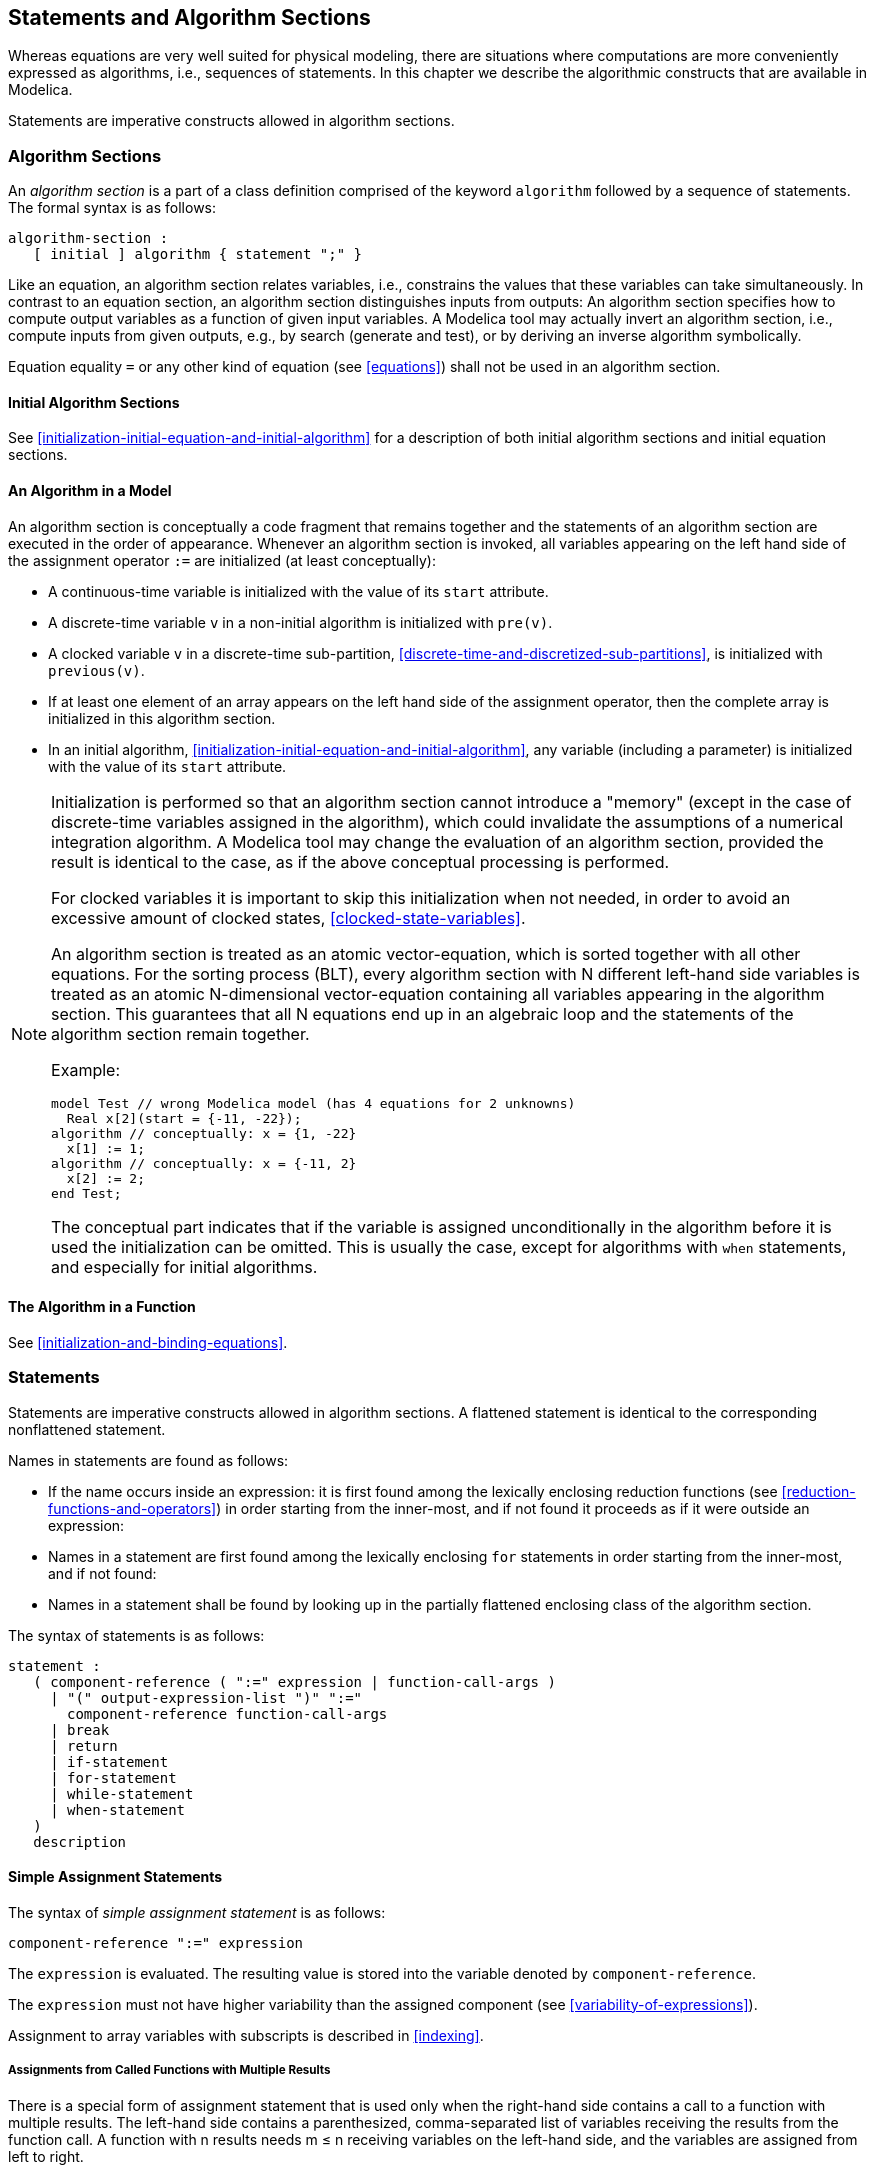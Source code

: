 == Statements and Algorithm Sections
:id: statements-and-algorithm-sections

Whereas equations are very well suited for physical modeling, there are situations where computations are more conveniently expressed as algorithms, i.e., sequences of statements.
In this chapter we describe the algorithmic constructs that are available in Modelica.

Statements are imperative constructs allowed in algorithm sections.

=== Algorithm Sections

An _algorithm section_ is a part of a class definition comprised of the keyword `algorithm` followed by a sequence of statements.
The formal syntax is as follows:

[source,grammar]
----
algorithm-section :
   [ initial ] algorithm { statement ";" }
----

Like an equation, an algorithm section relates variables, i.e., constrains the values that these variables can take simultaneously.
In contrast to an equation section, an algorithm section distinguishes inputs from outputs:
An algorithm section specifies how to compute output variables as a function of given input variables.
A Modelica tool may actually invert an algorithm section, i.e., compute inputs from given outputs, e.g., by search (generate and test), or by deriving an inverse algorithm symbolically.

Equation equality `=` or any other kind of equation (see <<equations>>) shall not be used in an algorithm section.

==== Initial Algorithm Sections

See <<initialization-initial-equation-and-initial-algorithm>> for a description of both initial algorithm sections and initial equation sections.

==== An Algorithm in a Model

An algorithm section is conceptually a code fragment that remains together and the statements of an algorithm section are executed in the order of appearance.
Whenever an algorithm section is invoked, all variables appearing on the left hand side of the assignment operator `:=` are initialized (at least conceptually):

* A continuous-time variable is initialized with the value of its `start` attribute.

* A discrete-time variable `v` in a non-initial algorithm is initialized with `pre(v)`.

* A clocked variable `v` in a discrete-time sub-partition, <<discrete-time-and-discretized-sub-partitions>>, is initialized with `previous(v)`.

* If at least one element of an array appears on the left hand side of the assignment operator, then the complete array is initialized in this algorithm section.

* In an initial algorithm, <<initialization-initial-equation-and-initial-algorithm>>, any variable (including a parameter) is initialized with the value of its `start` attribute.

[NOTE]
--
Initialization is performed so that an algorithm section cannot introduce a "memory" (except in the case of discrete-time variables assigned in the algorithm), which could invalidate the assumptions of a numerical integration algorithm.
A Modelica tool may change the evaluation of an algorithm section, provided the result is identical to the case, as if the above conceptual processing is performed.

For clocked variables it is important to skip this initialization when not needed, in order to avoid an excessive amount of clocked states, <<clocked-state-variables>>.

An algorithm section is treated as an atomic vector-equation, which is sorted together with all other equations.
For the sorting process (BLT), every algorithm section with N different left-hand side variables is treated as an atomic N-dimensional vector-equation containing all variables appearing in the algorithm section.
This guarantees that all N equations end up in an algebraic loop and the statements of the algorithm section remain together.

Example:

[source,modelica]
----
model Test // wrong Modelica model (has 4 equations for 2 unknowns)
  Real x[2](start = {-11, -22});
algorithm // conceptually: x = {1, -22}
  x[1] := 1;
algorithm // conceptually: x = {-11, 2}
  x[2] := 2;
end Test;
----

The conceptual part indicates that if the variable is assigned unconditionally in the algorithm before it is used the initialization can be omitted.
This is usually the case, except for algorithms with `when` statements, and especially for initial algorithms.
--

==== The Algorithm in a Function

See <<initialization-and-binding-equations>>.

=== Statements

Statements are imperative constructs allowed in algorithm sections.
A flattened statement is identical to the corresponding nonflattened statement.

Names in statements are found as follows:

* If the name occurs inside an expression: it is first found among the lexically enclosing reduction functions (see <<reduction-functions-and-operators>>) in order starting from the inner-most, and if not found it proceeds as if it were outside an expression:

* Names in a statement are first found among the lexically enclosing `for` statements in order starting from the inner-most, and if not found:

* Names in a statement shall be found by looking up in the partially flattened enclosing class of the algorithm section.

The syntax of statements is as follows:

[source,grammar]
----
statement :
   ( component-reference ( ":=" expression | function-call-args )
     | "(" output-expression-list ")" ":="
       component-reference function-call-args
     | break
     | return
     | if-statement
     | for-statement
     | while-statement
     | when-statement
   )
   description
----

==== Simple Assignment Statements

The syntax of _simple assignment statement_ is as follows:

[source,grammar]
----
component-reference ":=" expression
----

The `expression` is evaluated.
The resulting value is stored into the variable denoted by `component-reference`.

The `expression` must not have higher variability than the assigned component (see <<variability-of-expressions>>).

Assignment to array variables with subscripts is described in <<indexing>>.

===== Assignments from Called Functions with Multiple Results

There is a special form of assignment statement that is used only when the right-hand side contains a call to a function with multiple results.
The left-hand side contains a parenthesized, comma-separated list of variables receiving the results from the function call.
A function with n results needs m ≤ n receiving variables on the left-hand side, and the variables are assigned from left to right.

[source,modelica]
----
(out1, out2, out3) := function_name(in1, in2, in3, in4);
----

It is possible to omit receiving variables from this list:

[source,modelica]
----
(out1, , out3) := function_name(in1, in2, in3, in4);
----

[example]
====
Example: The function `f` called below has three results and two inputs:

[source,modelica]
----
(a, b, c) := f(1.0, 2.0);
(x[1], x[2], x[1]) := f(3, 4);
----

In the second example above `x[1]` is assigned twice: first with the first output, and then with the third output.
For that case the following will give the same result:

[source,modelica]
----
(, x[2], x[1]) := f(3,4);
----
====

The syntax of an assignment statement with a call to a function with multiple results is as follows:

[source,grammar]
----
"(" output-expression-list ")" ":=" component-reference function-call-args
----

[NOTE]
Also see <<simple-equality-equations>> regarding calling functions with multiple results within equations.

===== Assigned Variables - Restrictions

Only components of the specialized classes `type`, `record`, `operator record`, and `connector` may appear as left-hand-side in algorithms.
This applies both to simple assignment statements, and the parenthesized, comma-separated list of variables for functions with multiple results.

==== For-Statement

The syntax of a `for` statement is as follows:

[source,grammar]
----
for for-indices loop
  { statement ";" }
end for
----

A `for` statement may optionally use several iterators (`for-indices`), see <<nested-for-loops-and-reduction-expressions-with-multiple-iterators>> for more information:

[source,grammar]
----
for-indices:
   for-index { "," for-index }

for-index:
   IDENT [ in  expression ]
----

The following is an example of a prefix of a `for` statement:

[source,modelica]
----
for IDENT in expression loop
----

The rules for `for` statements are the same as for `for` expressions in <<explicit-iteration-ranges-of-for-equations>> -- except that the `expression` of a `for` statement is not restricted to a parameter-expression.

If the `for` statement contains event-generating expressions, any expression in `for-index` shall be evaluable.

[NOTE]
In general, the same event-generating expression requires distinct crossing functions for different iterations of the `for` loop, and the restriction ensures that the number of crossing functions is known during translation time.

[example]
====
Example:

[source,modelica]
----
for i in 1 : 10 loop // i takes the values 1, 2, 3, ..., 10
for r in 1.0 : 1.5 : 5.5 loop // r takes the values 1.0, 2.5, 4.0, 5.5
for i in {1, 3, 6, 7} loop // i takes the values 1, 3, 6, 7
for i in TwoEnums loop // i takes the values TwoEnums.one, TwoEnums.two
                       // for TwoEnums = enumeration(one, two)
----

The loop-variable may hide other variables as in the following example.
Using another name for the loop-variable is, however, strongly recommended.

[source,modelica]
----
  constant Integer j = 4;
  Real x[j];
equation
  for j in 1:j loop // The loop-variable j takes the values 1, 2, 3, 4
    x[j] = j; // Uses the loop-variable j
  end for;
----
====

===== Implicit Iteration Ranges

An iterator `IDENT in range-expr` without the `in range-expr` requires that the `IDENT` appears as the subscript of one or several subscripted expressions, where the expressions are not part of an array in a component of an expandable connector.
The dimension size of the array expression in the indexed position is used to deduce the `range-expr` as `1:size(array-expression,indexpos)` if the indices are a subtype of `Integer`, or as `E.e1:E.en` if the indices are of an enumeration type `E = enumeration(e1, ..., en)`, or as `false:true` if the indices are of type `Boolean`.
If it is used to subscript several expressions, their ranges must be identical.
There may not be assignments to the entire arrays that are subscripted with `IDENT` inside the loop, but there may be assignments to individual elements or ranges of elements.

[NOTE]
The size of an array -- the iteration range -- can be evaluated on entry to the `for` loop, since the array size cannot change during the execution of the `for`-loop.

The `IDENT` may also, inside a reduction expression, array constructor expression, `for` statement, or `for` equation, occur freely outside of subscript positions, but only as a reference to the variable `IDENT`, and not for deducing ranges.
The `IDENT` may also be used as a subscript for an array in a component of an expandable connector but it is only seen as a reference to the variable `IDENT` and cannot be used for deducing ranges.

[example]
====
Example: Implicit iterator ranges for an `Integer` subscript:

[source,modelica]
----
  Real x[4];
  Real xsquared[:] = {x[i] * x[i] for i};
  // Same as: {x[i] * x[i] for i in 1 : size(x, 1)}
  Real xsquared2[size(x, 1)];
  Real xsquared3[size(x, 1)];
equation
  for i loop // Same as: for i in 1 : size(x, 1) loop ...
    xsquared2[i] = x[i]^2;
  end for;
algorithm
  for i loop // Same as: for i in 1 : size(x, 1) loop ...
    xsquared3[i] := x[i]^2;
  end for;
----
====

[example]
====
Example: An array dimension's type of subscript does not matter for array compatibility, only the size of the array dimension matters.
This is true also for array constructor expressions with implicit iterator ranges:

[source,modelica]
----
type FourEnums = enumeration(one, two, three, four);
Real x[4];
Real xe[FourEnums] = x;
Real xsquared3[FourEnums] = {xe[i] * xe[i] for i in FourEnums};
Real xsquared4[FourEnums] = {xe[i] * xe[i] for i};
Real xsquared5[FourEnums] = {x[i] * x[i] for i};
----
====

===== Types as Iteration Ranges

The iteration range can be specified as `Boolean` or as an enumeration type.
This means iteration over the type from min to max, i.e., for `Boolean` it is the same as `false:true` and for an enumeration `E` it is the same as `E.min:E.max`.
This can be used for `for`-loops and reduction expressions.

[example]
====
Example:

[source,modelica]
----
  type FourEnums = enumeration(one, two, three, four);
  Real xe[FourEnums];
  Real xsquared1[FourEnums];
  Real xsquared2[FourEnums] = {xe[i] * xe[i] for i in FourEnums};
equation
  for i in FourEnums loop
    xsquared1[i] = xe[i]^2;
  end for;
----
====

===== Nested For-Loops and Reduction Expressions with Multiple Iterators

The notation with several iterators is a shorthand notation for nested `for`-statements or `for`-equations (or reduction expressions).
For `for`-statements or `for`-equations it can be expanded into the usual form by replacing each `,` by `loop for` and adding extra `end for`.
For reduction expressions it can be expanded into the usual form by replacing each `,` by `) for` and prepending the reduction expression with `functionName(`.

[example]
====
Example: 

[source,modelica]
----
  Real x[4,3];
algorithm
  for j, i in 1:2 loop
    // The loop variable j takes the values 1, 2, 3, 4 (due to use)
    // The loop variable i takes the values 1, 2 (given range)
    x[j,i] := j+i;
  end for;
----
====

==== While-Statement

The `while`-statement has the following syntax:

[source,grammar]
----
while expression loop
  { statement ";" }
end while
----

The `expression` of a `while`-statement shall be a scalar `Boolean` expression.

The `while`-statement corresponds to while-statements in other programming languages, and is formally defined as follows:

. The `expression` of the `while`-statement is evaluated.
. If the `expression` of the `while` statement is false, the execution continues after the `while`-statement.
. If the `expression` of the `while`-statement is true, the entire body of the `while` statement is executed (except if a `break`-statement, see <<break-statement>>, or a `return`-statement, see <<return-statements>>, is executed), and then execution proceeds at step 1.

Event-generating expressions are neither allowed in the `expression` nor in the loop body statements.
A deprecated feature is that all expressions in a `while`-statement are implicitly inside `noEvent`.

==== Break-Statement

The `break`-statement breaks the execution of the innermost `while` or `for` loop enclosing the `break`-statement and continues execution after the `while` or `for` loop.
It can only be used in a `while` or `for` loop in an algorithm section.
It has the following syntax:

[source,modelica]
----
break;
----

[example]
====
Example: (Note that this could alternatively use `return`.)

[source,modelica]
----
function findValue "Returns position of val or 0 if not found"
  input Integer x[:];
  input Integer val;
  output Integer index;
algorithm
  index := size(x, 1);
  while index >= 1 loop
    if x[index] == val then
      break;
    else
      index := index - 1;
    end if;
  end while;
end findValue;
----
====

==== Return-Statements

Can only be used inside functions, see <<function-return-statements>>.

==== If-Statement

The `if`-statements have the following syntax:

[source,grammar]
----
if expression then
  { statement ";" }
{ elseif expression then
  { statement ";" }
}
[ else
  { statement ";" }
]
end if
----

The `expression` of an `if`- or `elseif`-clause must be scalar `Boolean` expression.
One `if`-clause, and zero or more `elseif`-clauses, and an optional `else`-clause together form a list of branches.
One or zero of the bodies of these `if`-, `elseif`-, and `else`-clauses is selected, by evaluating the conditions of the `if`- and `elseif`-clauses sequentially until a condition that evaluates to true is found.
If none of the conditions evaluate to true the body of the `else`-clause is selected (if an `else`-clause exists, otherwise no body is selected).
In an algorithm section, the selected body is then executed.
The bodies that are not selected have no effect on that model evaluation.

==== When-Statements

A `when`-statement has the following syntax:

[source,grammar]
----
when expression then
  { statement ";" }
{ elsewhen expression then
  { statement ";" }
}
end when
----

The `expression` of a `when`-statement shall be a discrete-time `Boolean` scalar or vector expression.
The statements within a `when`-statement are activated only at the instant when the scalar or any one of the elements of the vector expression becomes true.

[example]
====
Example: Algorithms are activated when `x` becomes > 2:

[source,modelica]
----
when x > 2 then
  y1 := sin(x);
  y3 := 2*x + y1+y2;
end when;
----

The statements inside the `when`-statement are activated on the positive edge of any of the expressions `x > 2`, `sample(0, 2)`, or `x < 5`:

[source,modelica]
----
when {x > 2, sample(0, 2), x < 5} then
  y1 := sin(x);
  y3 := 2*x + y1+y2;
end when;
----

For `when`-statements in algorithm sections the order is significant and it is advisable to have only one assignment within the `when`-statement and instead use several algorithm sections having `when`-statements with identical conditions, e.g.:

[source,modelica]
----
algorithm
  when x > 2 then
    y1 := sin(x);
  end when;
equation
  y2 = sin(y1);
algorithm
  when x > 2 then
    y3 := 2 * x + y1 + y2;
  end when;
----

Merging the `when`-statements can lead to less efficient code and different models with different behavior depending on the order of the assignment to `y1` and `y3` in the algorithm.
====

===== Where a When-Statement May Occur

* A `when`-statement shall not be used within a function.

* A `when`-statement shall not occur inside an initial algorithm.

* A `when`-statement cannot be nested inside another `when`-statement.

* `when`-statements shall not occur inside `while` loops, `for` loops, or `if`-statements in algorithms.

[example]
====
Example: The following nested `when`-statement is invalid:

[source,modelica]
----
when x > 2 then
  when y1 > 3 then
    y2 := sin(x);
  end when;
end when;
----
====

===== Statements within When-Statements

[NOTE]
--
In contrast to `when`-equations, <<equations-within-when-equations>> , there are no additional restrictions within `when`-statements:

* In algorithms, all assignment statements are already restricted to left-hand-side variables.

* If at least one element of an array appears on the left-hand-side of the assignment operator inside a `when`-statement, it is as if the entire array appears in the left-hand-side according to <<an-algorithm-in-a-model>>.
  Thus, there is no need to restrict the indices to parameter-expressions.

* The `for` loops and `if`-statements are not problematic inside `when`-statements in algorithms, since all left-hand-side variables inside `when`-statements are assigned to their pre-values before the start of the algorithm, according to <<an-algorithm-in-a-model>>.
--

===== Defining When-Statements by If-Statements

A `when`-statement:
[source,modelica]
----
algorithm
  when {x > 1, ..., y > p} then
    ...
  elsewhen x > y.start then
    ...
  end when;
----
is similar to the following special `if`-statement, where `Boolean b1[N];` and `Boolean b2;` are necessary because `edge` can only be applied to variables

[source,modelica]
----
  Boolean b1[N](start = {x.start > 1, ..., y.start > p});
  Boolean b2(start = x.start > y.start);
algorithm
  b1 := {x > 1, ..., y > p};
  b2 := x > y.start;
  if edge(b1[1]) or edge(b1[2]) or ... or edge(b1[N]) then
    ...
  elseif edge(b2) then
    ...
  end if;
----

with `edge(A) = A and not pre(A)` and the additional guarantee, that the statements within this special `if`-statement are only evaluated at event instants.
The difference compared to the when-statements is that, e.g., `pre` may only be used on continuous-time real variables inside the body of a `when`-clause and not inside these if-statements.

==== Special Statements

These special statements have the same form and semantics as the corresponding equations, apart from the general difference in semantics between equations and statements.

===== Assert-Statement

See <<assert>>.
A failed `assert`-statement stops the execution of the current algorithm.

===== Terminate-Statement

See <<terminate>>.
The `terminate`-statement shall not be used in functions.
In an algorithm outside a function it does not stop the execution of the current algorithm.